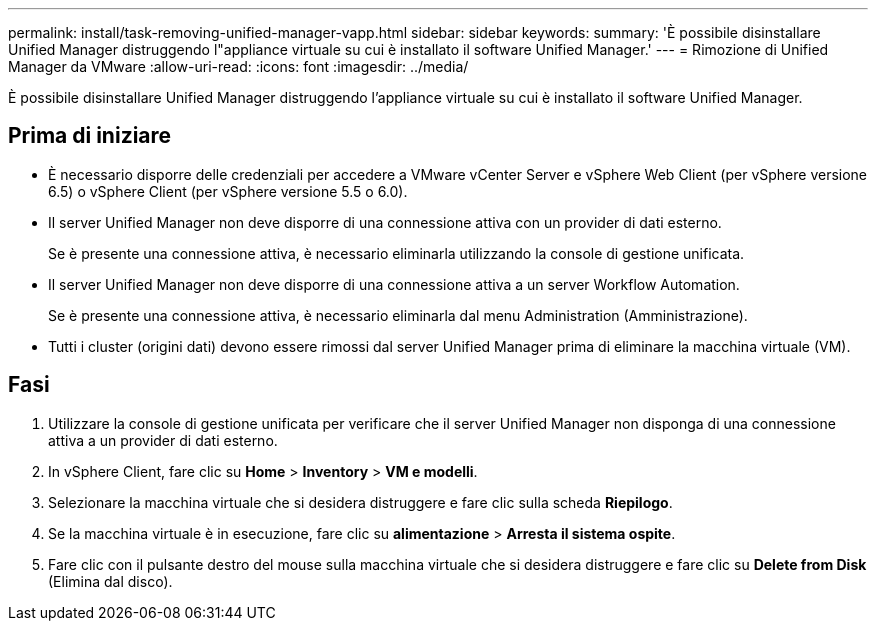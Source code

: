 ---
permalink: install/task-removing-unified-manager-vapp.html 
sidebar: sidebar 
keywords:  
summary: 'È possibile disinstallare Unified Manager distruggendo l"appliance virtuale su cui è installato il software Unified Manager.' 
---
= Rimozione di Unified Manager da VMware
:allow-uri-read: 
:icons: font
:imagesdir: ../media/


[role="lead"]
È possibile disinstallare Unified Manager distruggendo l'appliance virtuale su cui è installato il software Unified Manager.



== Prima di iniziare

* È necessario disporre delle credenziali per accedere a VMware vCenter Server e vSphere Web Client (per vSphere versione 6.5) o vSphere Client (per vSphere versione 5.5 o 6.0).
* Il server Unified Manager non deve disporre di una connessione attiva con un provider di dati esterno.
+
Se è presente una connessione attiva, è necessario eliminarla utilizzando la console di gestione unificata.

* Il server Unified Manager non deve disporre di una connessione attiva a un server Workflow Automation.
+
Se è presente una connessione attiva, è necessario eliminarla dal menu Administration (Amministrazione).

* Tutti i cluster (origini dati) devono essere rimossi dal server Unified Manager prima di eliminare la macchina virtuale (VM).




== Fasi

. Utilizzare la console di gestione unificata per verificare che il server Unified Manager non disponga di una connessione attiva a un provider di dati esterno.
. In vSphere Client, fare clic su *Home* > *Inventory* > *VM e modelli*.
. Selezionare la macchina virtuale che si desidera distruggere e fare clic sulla scheda *Riepilogo*.
. Se la macchina virtuale è in esecuzione, fare clic su *alimentazione* > *Arresta il sistema ospite*.
. Fare clic con il pulsante destro del mouse sulla macchina virtuale che si desidera distruggere e fare clic su *Delete from Disk* (Elimina dal disco).

